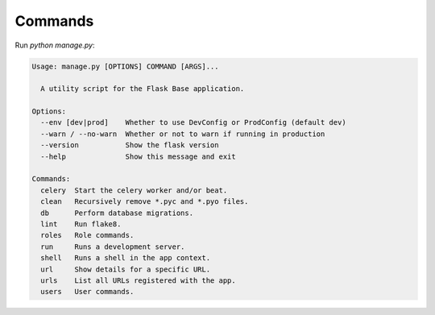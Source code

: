 .. _commands:

Commands
========

Run `python manage.py`:

.. code-block:: none

   Usage: manage.py [OPTIONS] COMMAND [ARGS]...

     A utility script for the Flask Base application.

   Options:
     --env [dev|prod]    Whether to use DevConfig or ProdConfig (default dev)
     --warn / --no-warn  Whether or not to warn if running in production
     --version           Show the flask version
     --help              Show this message and exit

   Commands:
     celery  Start the celery worker and/or beat.
     clean   Recursively remove *.pyc and *.pyo files.
     db      Perform database migrations.
     lint    Run flake8.
     roles   Role commands.
     run     Runs a development server.
     shell   Runs a shell in the app context.
     url     Show details for a specific URL.
     urls    List all URLs registered with the app.
     users   User commands.

.. click:: backend.commands:celery
   :prog: python manage.py celery
   :show-nested:

.. click:: backend.commands:clean
   :prog: python manage.py clean

.. click:: backend.commands:db_cli
   :prog: python manage.py db
   :show-nested:

.. click:: backend.commands:lint
   :prog: python manage.py lint

.. click:: backend.commands:shell
   :prog: python manage.py shell

.. click:: backend.commands:url
   :prog: python manage.py url

.. click:: backend.commands:urls
   :prog: python manage.py urls
